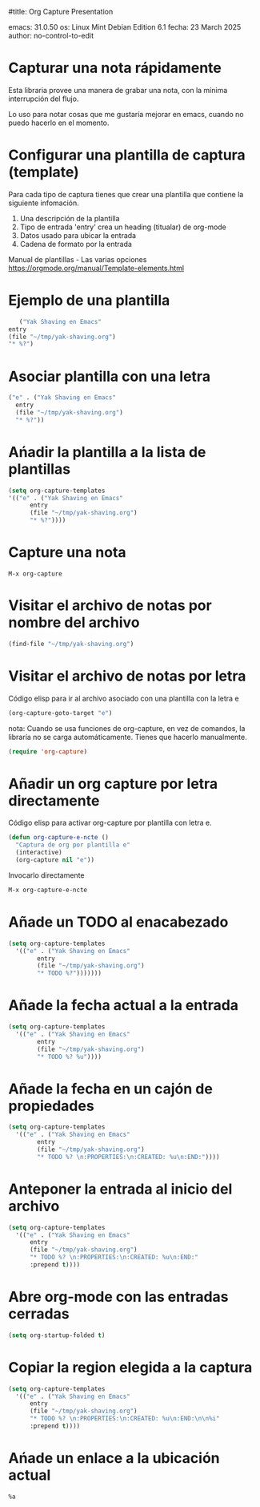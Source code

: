 #title: Org Capture Presentation




emacs: 31.0.50
os: Linux Mint Debian Edition 6.1
fecha: 23 March 2025
author: no-control-to-edit



* Capturar una nota rápidamente

Esta libraria provee una manera de grabar una nota, con la mínima
interrupción del flujo.

Lo uso para notar cosas que me gustaría mejorar en emacs, cuando no
puedo hacerlo en el momento.

* Configurar una plantilla de captura (template)

  Para cada tipo de captura tienes que crear una plantilla que
  contiene la siguiente infomación.

   1. Una descripción de la plantilla
   2. Tipo de entrada
      'entry' crea un heading (titualar) de org-mode
   3. Datos usado para ubicar la entrada
   4. Cadena de formato por la entrada

   Manual de plantillas - Las varias opciones
   https://orgmode.org/manual/Template-elements.html

* Ejemplo de una plantilla
   
#+begin_src emacs-lisp  :results silent
       ("Yak Shaving en Emacs"
	entry
	(file "~/tmp/yak-shaving.org")
	"* %?")
#+end_src

* Asociar plantilla con una letra

#+begin_src emacs-lisp :results silent
  ("e" . ("Yak Shaving en Emacs"
  	entry
  	(file "~/tmp/yak-shaving.org")
  	"* %?"))
#+end_src

* Ańadir la plantilla a la lista de plantillas

#+begin_src emacs-lisp :results silent
    (setq org-capture-templates
  	'(("e" . ("Yak Shaving en Emacs"
  		  entry
  		  (file "~/tmp/yak-shaving.org")
  		  "* %?"))))
#+end_src

* Capture una nota

#+begin_src emacs-command
  M-x org-capture
#+end_src

* Visitar el archivo de notas por nombre del archivo

#+begin_src emacs-lisp :results silent
  (find-file "~/tmp/yak-shaving.org")
#+end_src

* Visitar el archivo de notas por letra

Código elisp para ir al archivo asociado con una plantilla con la
letra e

#+begin_src emacs-lisp  :results silent
(org-capture-goto-target "e")
#+end_src

nota: Cuando se usa funciones de org-capture, en vez de comandos, la
libraría no se carga automáticamente. Tienes que hacerlo manualmente.

#+begin_src emacs-lisp :results silent 
  (require 'org-capture)
#+end_src

* Añadir un org capture por letra directamente

Código elisp para activar org-capture por plantilla con letra e.

#+begin_src emacs-lisp :results silent
  (defun org-capture-e-ncte ()
    "Captura de org por plantilla e"
    (interactive)
    (org-capture nil "e"))
#+end_src

Invocarlo directamente

#+begin_src emacs-lisp :results silent
  M-x org-capture-e-ncte
#+end_src

* Añade un TODO al enacabezado

#+begin_src emacs-lisp :results silent
  (setq org-capture-templates
	'(("e" . ("Yak Shaving en Emacs"
		  entry
		  (file "~/tmp/yak-shaving.org")
		  "* TODO %?")))))))
#+end_src

* Añade la fecha actual a la entrada

#+begin_src emacs-lisp :results silent
  (setq org-capture-templates
	'(("e" . ("Yak Shaving en Emacs"
		  entry
		  (file "~/tmp/yak-shaving.org")
		  "* TODO %? %u"))))
#+end_src

* Añade la fecha en un cajón de propiedades

#+begin_src emacs-lisp :results silent
  (setq org-capture-templates
	'(("e" . ("Yak Shaving en Emacs"
		  entry
		  (file "~/tmp/yak-shaving.org")
		  "* TODO %? \n:PROPERTIES:\n:CREATED: %u\n:END:"))))
#+end_src

* Anteponer la entrada al inicio del archivo

#+begin_src emacs-lisp :results silent
  (setq org-capture-templates
	'(("e" . ("Yak Shaving en Emacs"
		entry
		(file "~/tmp/yak-shaving.org")
		"* TODO %? \n:PROPERTIES:\n:CREATED: %u\n:END:"
		:prepend t))))
#+end_src

* Abre org-mode con las entradas cerradas

#+begin_src emacs-lisp :results silent
  (setq org-startup-folded t)
#+end_src

* Copiar la region elegida a la captura

#+begin_src emacs-lisp :results silent
  (setq org-capture-templates
	'(("e" . ("Yak Shaving en Emacs"
		entry
		(file "~/tmp/yak-shaving.org")
		"* TODO %? \n:PROPERTIES:\n:CREATED: %u\n:END:\n\n%i"
		:prepend t))))
#+end_src

* Ańade un enlace a la ubicación actual

#+begin_src :results silent 
    %a
#+end_src



